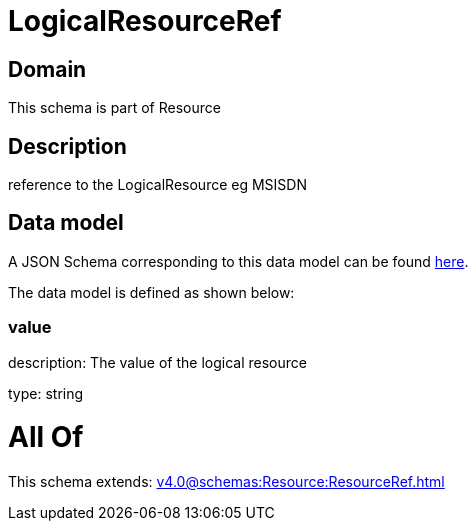 = LogicalResourceRef

[#domain]
== Domain

This schema is part of Resource

[#description]
== Description

reference to the LogicalResource eg MSISDN


[#data_model]
== Data model

A JSON Schema corresponding to this data model can be found https://tmforum.org[here].

The data model is defined as shown below:


=== value
description: The value of the logical resource

type: string


= All Of 
This schema extends: xref:v4.0@schemas:Resource:ResourceRef.adoc[]
